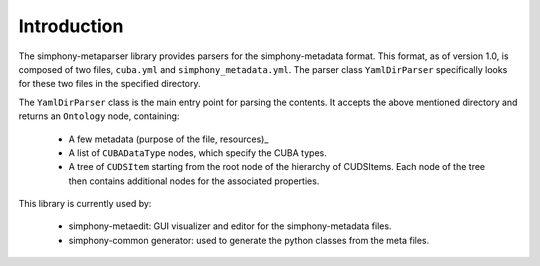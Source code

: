 Introduction
============

The simphony-metaparser library provides parsers for the simphony-metadata format.
This format, as of version 1.0, is composed of two files, ``cuba.yml`` and ``simphony_metadata.yml``.
The parser class ``YamlDirParser`` specifically looks for these two files in the specified directory.

The ``YamlDirParser`` class is the main entry point for parsing the contents. It accepts the above mentioned
directory and returns an ``Ontology`` node, containing:

    - A few metadata (purpose of the file, resources)_
    - A list of ``CUBADataType`` nodes, which specify the CUBA types.
    - A tree of ``CUDSItem`` starting from the root node of the hierarchy of CUDSItems. 
      Each node of the tree then contains additional nodes for the associated properties.

This library is currently used by:
   
    - simphony-metaedit: GUI visualizer and editor for the simphony-metadata files.
    - simphony-common generator: used to generate the python classes from the meta files.


